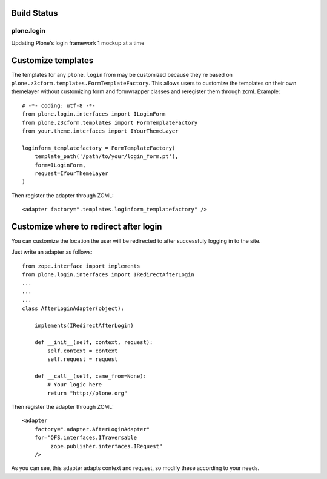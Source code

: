 Build Status
------------

.. image:: https://travis-ci.org/plone/plone.login.svg?branch=master
    :target: https://travis-ci.org/plone/plone.login





plone.login
===========

Updating Plone's login framework 1 mockup at a time

Customize templates
-------------------

The templates for any ``plone.login`` from may be customized because they're
based on ``plone.z3cform.templates.FormTemplateFactory``.  This allows users
to customize the templates on their own themelayer without customizing form
and formwrapper classes and reregister them through zcml. Example::

    # -*- coding: utf-8 -*-
    from plone.login.interfaces import ILoginForm
    from plone.z3cform.templates import FormTemplateFactory
    from your.theme.interfaces import IYourThemeLayer

    loginform_templatefactory = FormTemplateFactory(
        template_path('/path/to/your/login_form.pt'),
        form=ILoginForm,
        request=IYourThemeLayer
    )

Then register the adapter through ZCML::

    <adapter factory=".templates.loginform_templatefactory" />


Customize where to redirect after login
---------------------------------------

You can customize the location the user will be redirected to after successfuly
logging in to the site.

Just write an adapter as follows::

    from zope.interface import implements
    from plone.login.interfaces import IRedirectAfterLogin
    ...
    ...
    ...
    class AfterLoginAdapter(object):

        implements(IRedirectAfterLogin)

        def __init__(self, context, request):
            self.context = context
            self.request = request

        def __call__(self, came_from=None):
            # Your logic here
            return "http://plone.org"


Then register the adapter through ZCML::

    <adapter
        factory=".adapter.AfterLoginAdapter"
        for="OFS.interfaces.ITraversable
             zope.publisher.interfaces.IRequest"
        />


As you can see, this adapter adapts context and request, so modify these
according to your needs.
